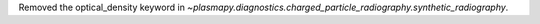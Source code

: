 Removed the optical_density keyword in `~plasmapy.diagnostics.charged_particle_radiography.synthetic_radiography`.
